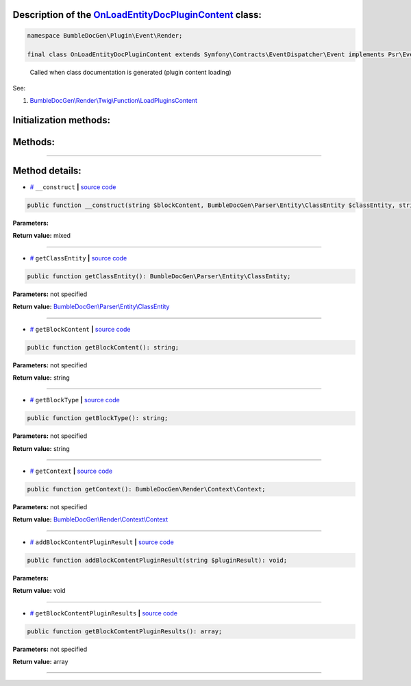 .. raw:: html

 <embed> <a href="/docs/readme.rst">BumbleDocGen</a> <b>/</b> <a href="/docs/1.about/index.rst">About documentation generator</a> <b>/</b> <a href="/docs/1.about/map/index.rst">BumbleDocGen class map</a> <b>/</b> OnLoadEntityDocPluginContent</embed>


Description of the `OnLoadEntityDocPluginContent </BumbleDocGen/Plugin/Event/Render/OnLoadEntityDocPluginContent.php>`_ class:
-----------------------






.. code-block:: php

    namespace BumbleDocGen\Plugin\Event\Render;

    final class OnLoadEntityDocPluginContent extends Symfony\Contracts\EventDispatcher\Event implements Psr\EventDispatcher\StoppableEventInterface


..

        Called when class documentation is generated \(plugin content loading\)


See:

#. `BumbleDocGen\\Render\\Twig\\Function\\LoadPluginsContent </docs/1.about/map/_Classes/LoadPluginsContent.rst>`_ 





Initialization methods:
-----------------------



.. raw:: html

  <ol>
                <li><a href="#m-construct">__construct</a> </li>
        </ol>

Methods:
-----------------------



.. raw:: html

  <ol>
                <li><a href="#mgetclassentity">getClassEntity</a> </li>
                <li><a href="#mgetblockcontent">getBlockContent</a> </li>
                <li><a href="#mgetblocktype">getBlockType</a> </li>
                <li><a href="#mgetcontext">getContext</a> </li>
                <li><a href="#maddblockcontentpluginresult">addBlockContentPluginResult</a> </li>
                <li><a href="#mgetblockcontentpluginresults">getBlockContentPluginResults</a> </li>
        </ol>










--------------------




Method details:
-----------------------



.. _m-construct:

* `# <m-construct_>`_  ``__construct``   **|** `source code </BumbleDocGen/Plugin/Event/Render/OnLoadEntityDocPluginContent.php#L21>`_
.. code-block:: php

        public function __construct(string $blockContent, BumbleDocGen\Parser\Entity\ClassEntity $classEntity, string $blockType, BumbleDocGen\Render\Context\Context $context): mixed;




**Parameters:**

.. raw:: html

    <table>
    <thead>
    <tr>
        <th>Name</th>
        <th>Type</th>
        <th>Description</th>
    </tr>
    </thead>
    <tbody>
            <tr>
            <td>$blockContent</td>
            <td>string</td>
            <td>-</td>
        </tr>
            <tr>
            <td>$classEntity</td>
            <td><a href='/docs/1.about/map/_Classes/ClassEntity.rst'>BumbleDocGen\Parser\Entity\ClassEntity</a></td>
            <td>-</td>
        </tr>
            <tr>
            <td>$blockType</td>
            <td>string</td>
            <td>-</td>
        </tr>
            <tr>
            <td>$context</td>
            <td><a href='/docs/1.about/map/_Classes/Context.rst'>BumbleDocGen\Render\Context\Context</a></td>
            <td>-</td>
        </tr>
        </tbody>
    </table>


**Return value:** mixed

________

.. _mgetclassentity:

* `# <mgetclassentity_>`_  ``getClassEntity``   **|** `source code </BumbleDocGen/Plugin/Event/Render/OnLoadEntityDocPluginContent.php#L29>`_
.. code-block:: php

        public function getClassEntity(): BumbleDocGen\Parser\Entity\ClassEntity;




**Parameters:** not specified


**Return value:** `BumbleDocGen\\Parser\\Entity\\ClassEntity </docs/1\.about/map/_Classes/ClassEntity\.rst>`_

________

.. _mgetblockcontent:

* `# <mgetblockcontent_>`_  ``getBlockContent``   **|** `source code </BumbleDocGen/Plugin/Event/Render/OnLoadEntityDocPluginContent.php#L34>`_
.. code-block:: php

        public function getBlockContent(): string;




**Parameters:** not specified


**Return value:** string

________

.. _mgetblocktype:

* `# <mgetblocktype_>`_  ``getBlockType``   **|** `source code </BumbleDocGen/Plugin/Event/Render/OnLoadEntityDocPluginContent.php#L39>`_
.. code-block:: php

        public function getBlockType(): string;




**Parameters:** not specified


**Return value:** string

________

.. _mgetcontext:

* `# <mgetcontext_>`_  ``getContext``   **|** `source code </BumbleDocGen/Plugin/Event/Render/OnLoadEntityDocPluginContent.php#L44>`_
.. code-block:: php

        public function getContext(): BumbleDocGen\Render\Context\Context;




**Parameters:** not specified


**Return value:** `BumbleDocGen\\Render\\Context\\Context </docs/1\.about/map/_Classes/Context\.rst>`_

________

.. _maddblockcontentpluginresult:

* `# <maddblockcontentpluginresult_>`_  ``addBlockContentPluginResult``   **|** `source code </BumbleDocGen/Plugin/Event/Render/OnLoadEntityDocPluginContent.php#L49>`_
.. code-block:: php

        public function addBlockContentPluginResult(string $pluginResult): void;




**Parameters:**

.. raw:: html

    <table>
    <thead>
    <tr>
        <th>Name</th>
        <th>Type</th>
        <th>Description</th>
    </tr>
    </thead>
    <tbody>
            <tr>
            <td>$pluginResult</td>
            <td>string</td>
            <td>-</td>
        </tr>
        </tbody>
    </table>


**Return value:** void

________

.. _mgetblockcontentpluginresults:

* `# <mgetblockcontentpluginresults_>`_  ``getBlockContentPluginResults``   **|** `source code </BumbleDocGen/Plugin/Event/Render/OnLoadEntityDocPluginContent.php#L54>`_
.. code-block:: php

        public function getBlockContentPluginResults(): array;




**Parameters:** not specified


**Return value:** array

________


